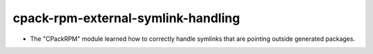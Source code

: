 cpack-rpm-external-symlink-handling
--------------------------------

* The "CPackRPM" module learned how to correctly handle symlinks
  that are pointing outside generated packages.
